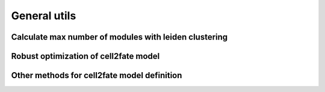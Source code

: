 General utils
=============

Calculate max number of modules with leiden clustering
------------------------------------------------------

.. automethod:: cell2fate.utils.get_max_modules


Robust optimization of cell2fate model
---------------------------------------------------------
.. automethod:: cell2fate.utils.robust_optimization


Other methods for cell2fate model definition
--------------------------------------------
.. automethod:: cell2fate.utils.G_a
.. automethod:: cell2fate.utils.G_b
.. automethod:: cell2fate.utils.mu_alpha
.. automethod:: cell2fate.utils.mu_mRNA_continuousAlpha
.. automethod:: cell2fate.utils.mu_mRNA_continousAlpha_globalTime_twoStates








